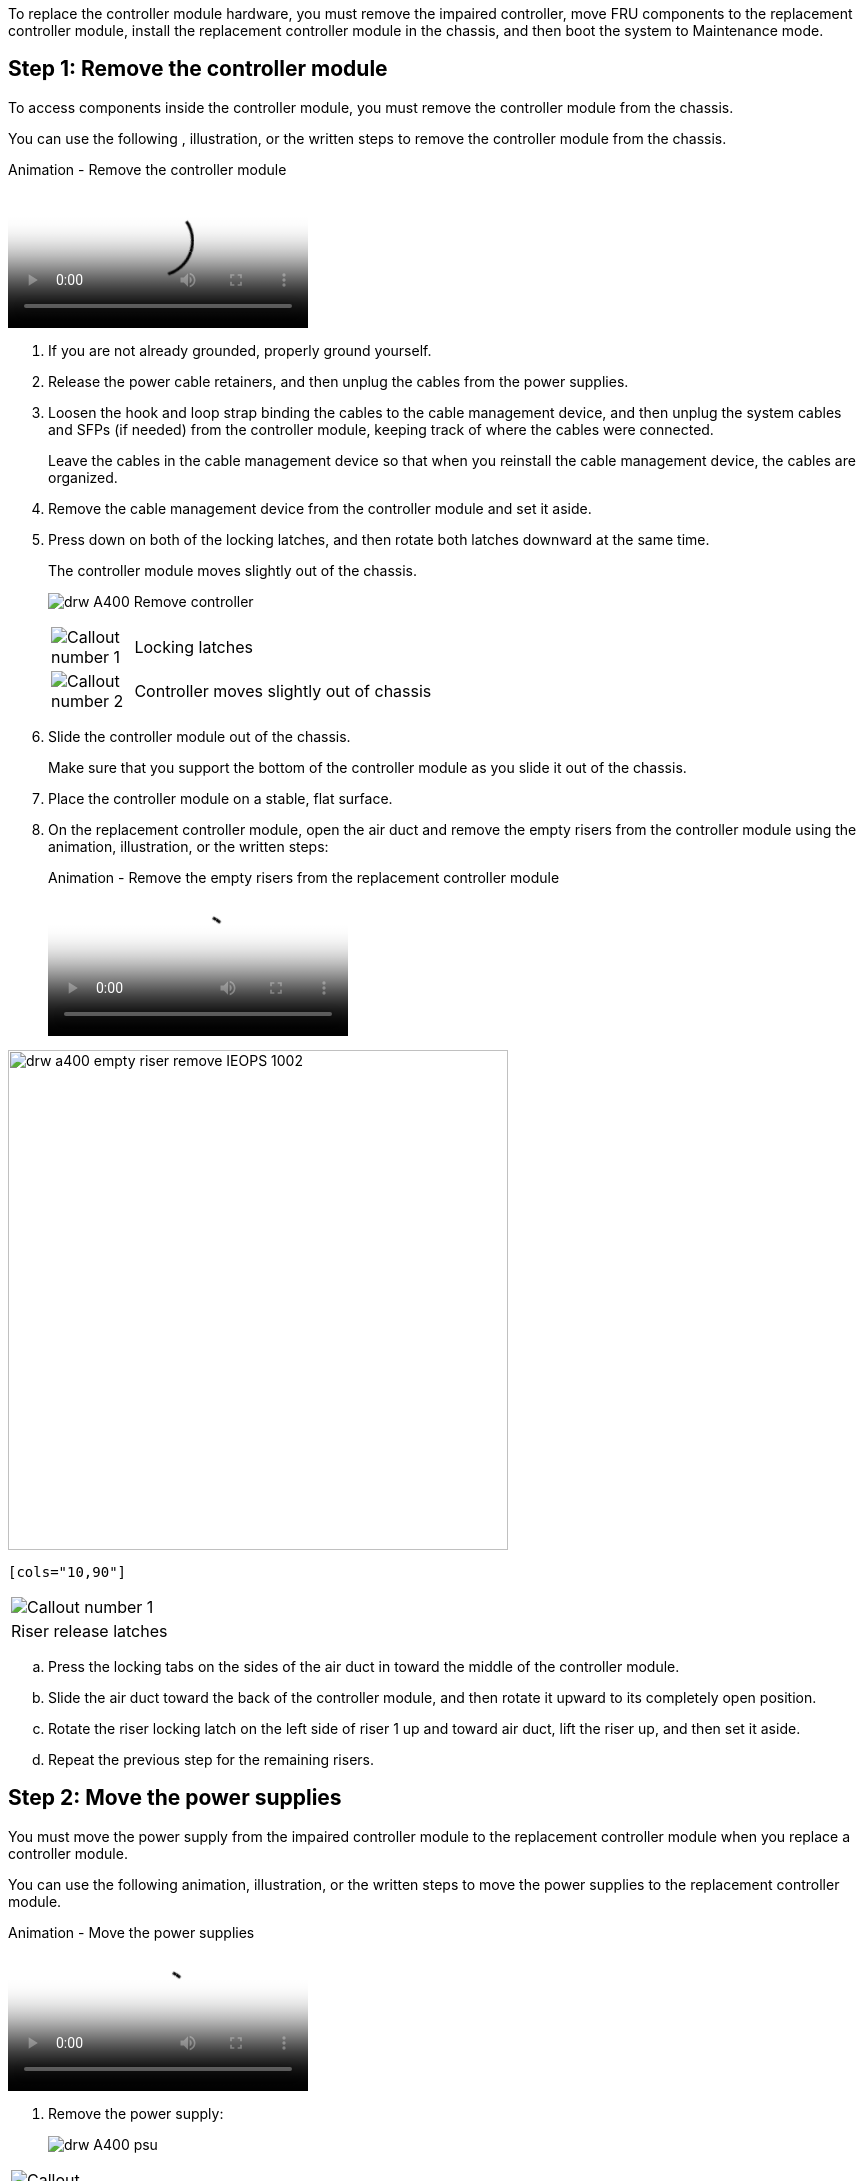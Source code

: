 To replace the controller module hardware, you must remove the impaired controller, move FRU components to the replacement controller module, install the replacement controller module in the chassis, and then boot the system to Maintenance mode.

== Step 1: Remove the controller module

To access components inside the controller module, you must remove the controller module from the chassis.

You can use the following , illustration, or the written steps to remove the controller module from the chassis.

video::ca74d345-e213-4390-a599-aae10019ec82[panopto, title="Animation - Remove the controller module"]

. If you are not already grounded, properly ground yourself.
. Release the power cable retainers, and then unplug the cables from the power supplies.
. Loosen the hook and loop strap binding the cables to the cable management device, and then unplug the system cables and SFPs (if needed) from the controller module, keeping track of where the cables were connected.
+
Leave the cables in the cable management device so that when you reinstall the cable management device, the cables are organized.

. Remove the cable management device from the controller module and set it aside.
. Press down on both of the locking latches, and then rotate both latches downward at the same time.
+
The controller module moves slightly out of the chassis.
+
image:../media/drw_A400_Remove_controller.png[]
+
[cols="10,90"]
|===
image:../media/legend_icon_01.png[Callout number 1]
a|
Locking latches
a|
image:../media/legend_icon_02.png[Callout number 2]
a|
Controller moves slightly out of chassis
|===

. Slide the controller module out of the chassis.
+
Make sure that you support the bottom of the controller module as you slide it out of the chassis.

. Place the controller module on a stable, flat surface.
. On the replacement controller module, open the air duct and remove the empty risers from the controller module using the animation, illustration, or the written steps:
+
video::49053752-e813-4c15-a917-ab190147fa6e[panopto, title="Animation - Remove the empty risers from the replacement controller module"]

image::../media/drw_a400_empty_riser_remove_IEOPS-1002.svg[width=500px]

 [cols="10,90"]
|===
a|
image:../media/legend_icon_01.png[Callout number 1] 
a|
Riser release latches
|===

 .. Press the locking tabs on the sides of the air duct in toward the middle of the controller module.
 .. Slide the air duct toward the back of the controller module, and then rotate it upward to its completely open position.
 .. Rotate the riser locking latch on the left side of riser 1 up and toward air duct, lift the riser up, and then set it aside.
 .. Repeat the previous step for the remaining risers.

== Step 2: Move the power supplies

You must move the power supply from the impaired controller module to the replacement controller module when you replace a controller module.

You can use the following animation, illustration, or the written steps to move the power supplies to the replacement controller module.

video::92060115-1967-475b-b517-aad9012f130c[panopto, title="Animation - Move the power supplies"]

. Remove the power supply:
+
image::../media/drw_A400_psu.png[]

[cols="10,90"]
|===
a|
image:../media/legend_icon_01.png[Callout number 1] 
a|
PSU locking tab
a|
image:../media/legend_icon_02.png[Callout number 2]
a|
Power cable retainer
|===

 .. Rotate the cam handle so that it can be used to pull the power supply out of the chassis.
 .. Press the blue locking tab to release the power supply from the chassis.
 .. Using both hands, pull the power supply out of the chassis, and then set it aside.
. Move the power supply to the new controller module, and then install it.
. Using both hands, support and align the edges of the power supply with the opening in the controller module, and then gently push the power supply into the controller module until the locking tab clicks into place.
+
The power supplies will only properly engage with the internal connector and lock in place one way.
+
NOTE: To avoid damaging the internal connector, do not use excessive force when sliding the power supply into the system.

. Repeat the preceding steps for any remaining power supplies.

== Step 3: Move the NVDIMM battery

To move the NVDIMM battery from the impaired controller module to the replacement controller module, you must perform a specific sequence of steps.

You can use the following animation, illustration, or the written steps to move the NVDIMM battery from the impaired controller module to the replacement controller module.

video::94d115b2-b02a-4234-805c-aad9012f204c[panopto, title="Animation - Move the NVDIMM battery"]

image::../media/drw_A400_nvdimm-batt_IEOPS-1004.svg[width=500px]

[cols="10,90"]
|===
a|
image:../media/legend_icon_01.png[Callout number 1] 
a|
NVDIMM battery plug
a|
image:../media/legend_icon_02.png[Callout number 2]
a|
NVDIMM battery locking tab
a|
image:../media/legend_icon_03.png[Callout number 3]
a|
NVDIMM battery
|===

. Open the air duct:
 .. Press the locking tabs on the sides of the air duct in toward the middle of the controller module.
 .. Slide the air duct toward the back of the controller module, and then rotate it upward to its completely open position.
. Locate the NVDIMM battery in the controller module.
. Locate the battery plug and squeeze the clip on the face of the battery plug to release the plug from the socket, and then unplug the battery cable from the socket.
. Grasp the battery and press the blue locking tab marked PUSH, and then lift the battery out of the holder and controller module.
. Move the battery to the replacement controller module.
. Align the battery module with the opening for the battery, and then gently push the battery into slot until it locks into place.
+
NOTE: Do not plug the battery cable back into the motherboard until instructed to do so.

== Step 4: Move the boot media

You must locate the boot media, and then follow the directions to remove it from the impaired controller module and insert it into the replacement controller module.

You can use the following animation, illustration, or the written steps to move the boot media from the impaired controller module to the replacement controller module.

video::2a14099c-85de-4a84-867c-aad9012efac8[panopto, title="Animation - Move the boot media"]

image::../media/drw_A400_Replace-boot_media_IEOPS-1007.svg[width=500px]

[cols="10,90"]
|===
a|
image:../media/legend_icon_01.png[Callout number 1] 
a|
Boot media locking tab
a|
image:../media/legend_icon_02.png[Callout number 2]
a|
Boot media
|===

. Locate and remove the boot media from the controller module:
 .. Press the blue button at the end of the boot media until the lip on the boot media clears the blue button.
 .. Rotate the boot media up and gently pull the boot media out of the socket.
. Move the boot media to the new controller module, align the edges of the boot media with the socket housing, and then gently push it into the socket.
. Check the boot media to make sure that it is seated squarely and completely in the socket.
+
If necessary, remove the boot media and reseat it into the socket.

. Lock the boot media in place:
 .. Rotate the boot media down toward the motherboard.
 .. Press the blue locking button so that it is in the open position.
 .. Placing your fingers at the end of the boot media by the blue button, firmly push down on the boot media end to engage the blue locking button.

== Step 5: Move the PCIe risers and mezzanine card

As part of the controller replacement process, you must move the PCIe risers and mezzanine card from the impaired controller module to the replacement controller module.

You can use the following animations, illustrations, or the written steps to move the PCIe risers and mezzanine card from the impaired controller module to the replacement controller module.

Moving PCIe riser 1 and 2 (left and middle risers):

video::f4ee1d4d-6029-4fe6-a063-aad9012f170b[panopto, title="Animation - Move PCI risers 1 and 2"]

Moving the mezzanine card and riser 3 (right riser):

video::b0c3b575-3434-4e00-a421-aad9012f2e9e[panopto, title="Animation - Move the mezzanine card and riser 3"]

image::../media/drw_A400_Replace-PCIe-cards_IEOPS-1008.svg[width=500px]

[cols="10,90"]
|===
a|
image:../media/legend_icon_01.png[Callout number 1] 
a|
Riser locking latch
a|
image:../media/legend_icon_02.png[Callout number 2]
a|
PCI card locking latch
a|
image:../media/legend_icon_03.png[Callout number 3]
a|
PCI locking plate
a|
image:../media/legend_icon_04.png[Callout number 4]
a|
PCI card
|===

. Move PCIe risers one and two from the impaired controller module to the replacement controller module:
 .. Remove any SFP or QSFP modules that might be in the PCIe cards.
 .. Rotate the riser locking latch on the left side of the riser up and toward air duct.
+
The riser raises up slightly from the controller module.

 .. Lift the riser up, and then move it to the replacement controller module.
 .. Align the riser with the pins to the side of the riser socket, lower the riser down on the pins, push the riser squarely into the socket on the motherboard, and then rotate the latch down flush with the sheet metal on the riser.
 .. Repeat this step for riser number 2.
. Remove riser number 3, remove the mezzanine card, and install both into the replacement controller module:
 .. Remove any SFP or QSFP modules that might be in the PCIe cards.
 .. Rotate the riser locking latch on the left side of the riser up and toward air duct.
+
The riser raises up slightly from the controller module.

 .. Lift the riser up, and then set it aside on a stable, flat surface.
 .. Loosen the thumbscrews on the mezzanine card, and gently lift the card directly out of the socket, and then move it to the replacement controller module.
 .. Install the mezzanine in the replacement controller and secure it with the thumbscrews.
 .. Install the third riser in the replacement controller module.

== Step 6: Move the DIMMs

You need to locate the DIMMs, and then move them from the impaired controller module to the replacement controller module.

You must have the new controller module ready so that you can move the DIMMs directly from the impaired controller module to the corresponding slots in the replacement controller module.

You can use the following animation, illustration, or the written steps to move the DIMMs from the impaired controller module to the replacement controller module.

video::717b52fa-f236-4f3d-b07d-aad9012f51a3[panopto, title="Animation - Move the DIMMs"]

image::../media/drw_A400_Replace-NVDIMM-DIMM_IEOPS-1009.svg[width=500px]

[cols="10,90"]
|===
a|
image:../media/legend_icon_01.png[Callout number 1] 
a|
DIMM locking tabs
a|
image:../media/legend_icon_02.png[Callout number 2]
a|
DIMM
a|
image:../media/legend_icon_03.png[Callout number 3]
a|
DIMM socket
|===

. Locate the DIMMs on your controller module.
. Note the orientation of the DIMM in the socket so that you can insert the DIMM in the replacement controller module in the proper orientation.
. Verify that the NVDIMM battery is not plugged into the new controller module.
. Move the DIMMs from the impaired controller module to the replacement controller module:
+
NOTE: Make sure that you install the each DIMM into the same slot it occupied in the impaired controller module.

 .. Eject the DIMM from its slot by slowly pushing apart the DIMM ejector tabs on either side of the DIMM, and then slide the DIMM out of the slot.
+
NOTE: Carefully hold the DIMM by the edges to avoid pressure on the components on the DIMM circuit board.

 .. Locate the corresponding DIMM slot on the replacement controller module.
 .. Make sure that the DIMM ejector tabs on the DIMM socket are in the open position, and then insert the DIMM squarely into the socket.
+
The DIMMs fit tightly in the socket, but should go in easily. If not, realign the DIMM with the socket and reinsert it.

 .. Visually inspect the DIMM to verify that it is evenly aligned and fully inserted into the socket.
 .. Repeat these substeps for the remaining DIMMs.

. Plug the NVDIMM battery into the motherboard.
+
Make sure that the plug locks down onto the controller module.

== Step 7: Install the controller module

After all of the components have been moved from the impaired controller module to the replacement controller module, you must install the replacement controller module into the chassis, and then boot it to Maintenance mode.

You can use the following animation, illustration, or the written steps to install the replacement controller module in the chassis.

video::0310fe80-b129-4685-8fef-ab19010e720a[panopto, title="Animation - Install the controller module"]

image::../media/drw_A400_Install_controller_source.png[]

[cols="10,90"]
|===
a|
image:../media/legend_icon_01.png[Callout number 1] 
a|
Controller module
a|
image:../media/legend_icon_02.png[Callout number 2]
a|
Controller locking latches
|===

. If you have not already done so, close the air duct.
. Align the end of the controller module with the opening in the chassis, and then gently push the controller module halfway into the system.
+
NOTE: Do not completely insert the controller module in the chassis until instructed to do so.

. Cable the management and console ports only, so that you can access the system to perform the tasks in the following sections.
+
NOTE: You will connect the rest of the cables to the controller module later in this procedure.

. Complete the installation of the controller module:
 .. Plug the power cord into the power supply, reinstall the power cable locking collar, and then connect the power supply to the power source.
 .. Using the locking latches, firmly push the controller module into the chassis until the locking latches begin to rise.
+
NOTE: Do not use excessive force when sliding the controller module into the chassis to avoid damaging the connectors.

 .. Fully seat the controller module in the chassis by rotating the locking latches upward, tilting them so that they clear the locking pins, gently push the controller all the way in, and then lower the locking latches into the locked position.
+
The controller module begins to boot as soon as it is fully seated in the chassis. Be prepared to interrupt the boot process.

 .. If you have not already done so, reinstall the cable management device.
 .. Interrupt the normal boot process and boot to LOADER by pressing `Ctrl-C`.
+
NOTE: If your system stops at the boot menu, select the option to boot to LOADER.

 .. At the LOADER prompt, enter `bye` to reinitialize the PCIe cards and other components.
 .. Interrupt the boot process and boot to the LOADER prompt by pressing `Ctrl-C`.
+
If your system stops at the boot menu, select the option to boot to LOADER.
